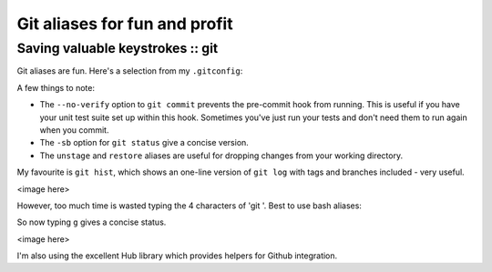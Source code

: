 ==============================
Git aliases for fun and profit
==============================
---------------------------------
Saving valuable keystrokes :: git
---------------------------------

Git aliases are fun.  Here's a selection from my ``.gitconfig``:

.. sourcecode:: bash
    # ~/.gitconfig

    [alias]
        ci = commit
        cn = commit --no-verify
        co = checkout
        st = status -sb
        br = branch
        df = diff
        rb = rebase
        praise = blame
        unstage = reset HEAD --
        restore = checkout --
        last = log -1 HEAD
        visualise = !gitk
        hist = log --color --pretty=format:\"%C(yellow)%h%C(reset) %C(green)%ad%C(reset) %s%C(bold red)%d%C(reset) %C(blue)[%an]%C(reset)\" --relative-date --decorate

A few things to note:

* The ``--no-verify`` option to ``git commit`` prevents the pre-commit hook from
  running.  This is useful if you have your unit test suite set up within this
  hook.  Sometimes you've just run your tests and don't need them to run again
  when you commit.

* The ``-sb`` option for ``git status`` give a concise version.  

* The ``unstage`` and ``restore`` aliases are useful for dropping changes from
  your working directory.

My favourite is ``git hist``, which shows an one-line version of ``git log``
with tags and branches included - very useful.

<image here>

However, too much time is wasted typing the 4 characters of 'git '.  Best to
use bash aliases:

.. sourcecode:: bash
    # ~/.bash_aliases

    alias git='hub'
    alias g='hub status -sb'
    alias gb='hub branch'
    alias gp='hub push'
    alias gpu='hub pull'
    alias ga='hub add'
    alias gc='hub commit'
    alias gd='hub diff'
    alias gdw='hub diff --word-diff'
    alias gh='hub hist'
    alias gl='hub log --oneline --decorate'
    alias gcv='hub commit --no-verify'

So now typing ``g`` gives a concise status.  

<image here>

I'm also using the excellent Hub
library which provides helpers for Github integration.


